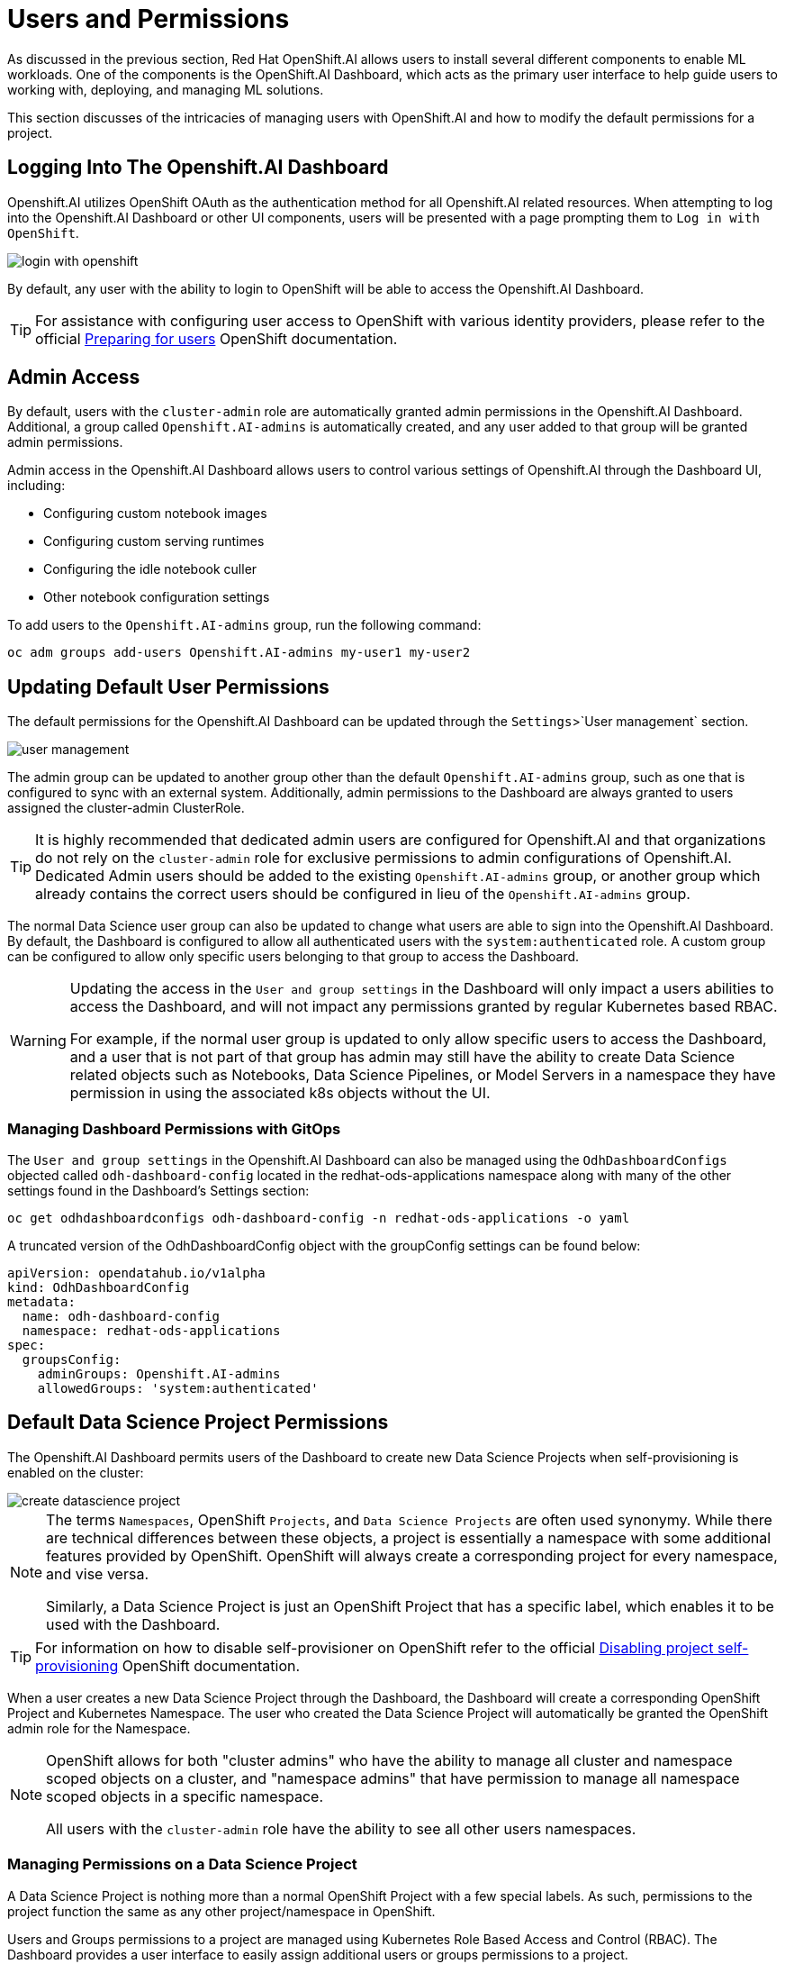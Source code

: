 = Users and Permissions

As discussed in the previous section, Red Hat OpenShift.AI allows users to install several different components to enable ML workloads.  One of the components is the OpenShift.AI Dashboard, which acts as the primary user interface to help guide users to working with, deploying, and managing ML solutions.

This section discusses of the intricacies of managing users with OpenShift.AI and how to modify the default permissions for a project.

== Logging Into The Openshift.AI Dashboard

Openshift.AI utilizes OpenShift OAuth as the authentication method for all Openshift.AI related resources.  When attempting to log into the Openshift.AI Dashboard or other UI components, users will be presented with a page prompting them to `Log in with OpenShift`.

image::login-with-openshift.png[]

By default, any user with the ability to login to OpenShift will be able to access the Openshift.AI Dashboard.

[TIP]
====

For assistance with configuring user access to OpenShift with various identity providers, please refer to the official https://docs.openshift.com/container-platform/4.13/post_installation_configuration/preparing-for-users.html[Preparing for users] OpenShift documentation.

====

== Admin Access

By default, users with the `cluster-admin` role are automatically granted admin permissions in the Openshift.AI Dashboard.  Additional, a group called `Openshift.AI-admins` is automatically created, and any user added to that group will be granted admin permissions.

Admin access in the Openshift.AI Dashboard allows users to control various settings of Openshift.AI through the Dashboard UI, including:

- Configuring custom notebook images
- Configuring custom serving runtimes
- Configuring the idle notebook culler
- Other notebook configuration settings

To add users to the `Openshift.AI-admins` group, run the following command:

```sh
oc adm groups add-users Openshift.AI-admins my-user1 my-user2
```

== Updating Default User Permissions

The default permissions for the Openshift.AI Dashboard can be updated through the `Settings`>`User management` section.

image::user-management.png[]

The admin group can be updated to another group other than the default `Openshift.AI-admins` group, such as one that is configured to sync with an external system.  Additionally, admin permissions to the Dashboard are always granted to users assigned the cluster-admin ClusterRole.

[TIP]
====

It is highly recommended that dedicated admin users are configured for Openshift.AI and that organizations do not rely on the `cluster-admin` role for exclusive permissions to admin configurations of Openshift.AI.  Dedicated Admin users should be added to the existing `Openshift.AI-admins` group, or another group which already contains the correct users should be configured in lieu of the `Openshift.AI-admins` group.

====

The normal Data Science user group can also be updated to change what users are able to sign into the Openshift.AI Dashboard.  By default, the Dashboard is configured to allow all authenticated users with the `system:authenticated` role.  A custom group can be configured to allow only specific users belonging to that group to access the Dashboard.

[WARNING]
====

Updating the access in the `User and group settings` in the Dashboard will only impact a users abilities to access the Dashboard, and will not impact any permissions granted by regular Kubernetes based RBAC.

For example, if the normal user group is updated to only allow specific users to access the Dashboard, and a user that is not part of that group has admin may still have the ability to create Data Science related objects such as Notebooks, Data Science Pipelines, or Model Servers in a namespace they have permission in using the associated k8s objects without the UI.

====

=== Managing Dashboard Permissions with GitOps

The `User and group settings` in the Openshift.AI Dashboard can also be managed using the `OdhDashboardConfigs` objected called `odh-dashboard-config` located in the redhat-ods-applications namespace along with many of the other settings found in the Dashboard's Settings section:

```sh
oc get odhdashboardconfigs odh-dashboard-config -n redhat-ods-applications -o yaml
```

A truncated version of the OdhDashboardConfig object with the groupConfig settings can be found below:

```yaml
apiVersion: opendatahub.io/v1alpha
kind: OdhDashboardConfig
metadata:
  name: odh-dashboard-config
  namespace: redhat-ods-applications
spec:
  groupsConfig:
    adminGroups: Openshift.AI-admins
    allowedGroups: 'system:authenticated'
```

== Default Data Science Project Permissions

The Openshift.AI Dashboard permits users of the Dashboard to create new Data Science Projects when self-provisioning is enabled on the cluster:

image::create-datascience-project.png[]

[NOTE]
====

The terms `Namespaces`, OpenShift `Projects`, and `Data Science Projects` are often used synonymy.  While there are technical differences between these objects, a project is essentially a namespace with some additional features provided by OpenShift.  OpenShift will always create a corresponding project for every namespace, and vise versa.  

Similarly, a Data Science Project is just an OpenShift Project that has a specific label, which enables it to be used with the Dashboard.

====

[TIP]
====

For information on how to disable self-provisioner on OpenShift refer to the official https://docs.openshift.com/container-platform/4.13/applications/projects/configuring-project-creation.html#disabling-project-self-provisioning_configuring-project-creation[Disabling project self-provisioning] OpenShift documentation.

====

When a user creates a new Data Science Project through the Dashboard, the Dashboard will create a corresponding OpenShift Project and Kubernetes Namespace.  The user who created the Data Science Project will automatically be granted the OpenShift admin role for the Namespace.

[NOTE]
====

OpenShift allows for both "cluster admins" who have the ability to manage all cluster and namespace scoped objects on a cluster, and "namespace admins" that have permission to manage all namespace scoped objects in a specific namespace.

All users with the `cluster-admin` role have the ability to see all other users namespaces.

====

=== Managing Permissions on a Data Science Project

A Data Science Project is nothing more than a normal OpenShift Project with a few special labels.  As such, permissions to the project function the same as any other project/namespace in OpenShift.

Users and Groups permissions to a project are managed using Kubernetes Role Based Access and Control (RBAC).  The Dashboard provides a user interface to easily assign additional users or groups permissions to a project.

An admin user on the project can add additional users or groups to a project by navigating to a specific project under the Data Science Projects menu, and selecting the Permissions tab.

image::datascience-project-permissions.png[]

From the permissions tab, project admin users are able to add additional users or groups and grant them the `edit` or `admin` role on the project.

[NOTE]
====

The Dashboard Permissions user interface only displays users and groups that were granted permissions directly through the Dashboard.  Any users or groups that have been granted permission to the Project by any traditional OpenShift role management such as creating RoleBindings on the project or who are granted higher level cluster permissions will not be displayed in the user interface.

====

=== Manually Creating Data Science Projects

When self-provisioner is disabled on a cluster, a cluster administrator will be required to manually create Data Science Projects for users.

As mentioned previously, a Data Science Project is a normal OpenShift project/namespace with a few special labels that allow to to be managed by the RHODS Dashboard, allowing it to be managed using any existing processes or tools your organization already utilizes to manage namespaces.

To manually create a Data Science Project from the cli, you can run the following commands to create a namespace and apply the necessary labels:

```sh
oc create namespace myproject
oc label namespace myproject opendatahub.io/dashboard='true' modelmesh-enabled='true' 
```

Alternatively, the following YAML object can be used to create the Data Science Project:

```yaml
kind: Namespace
apiVersion: v1
metadata:
  name: myproject
  labels:
    modelmesh-enabled: 'true'
    opendatahub.io/dashboard: 'true'
```

Once the Data Science Project has been created, access to the project will need to be configured for the necessary user or group using either the cli, or a namespace RoleBinding.  Refer to the OpenShift documentation for https://docs.openshift.com/container-platform/4.13/authentication/using-rbac.html#adding-roles_using-rbac[Adding roles to users] for additional instructions.

== Exercise

Create a new Data Science Project and add a group with `edit` permissions.

1. Create a Data Science Project called `my-project`.
2. Grant the team `my-team` the `edit` role on the project.
